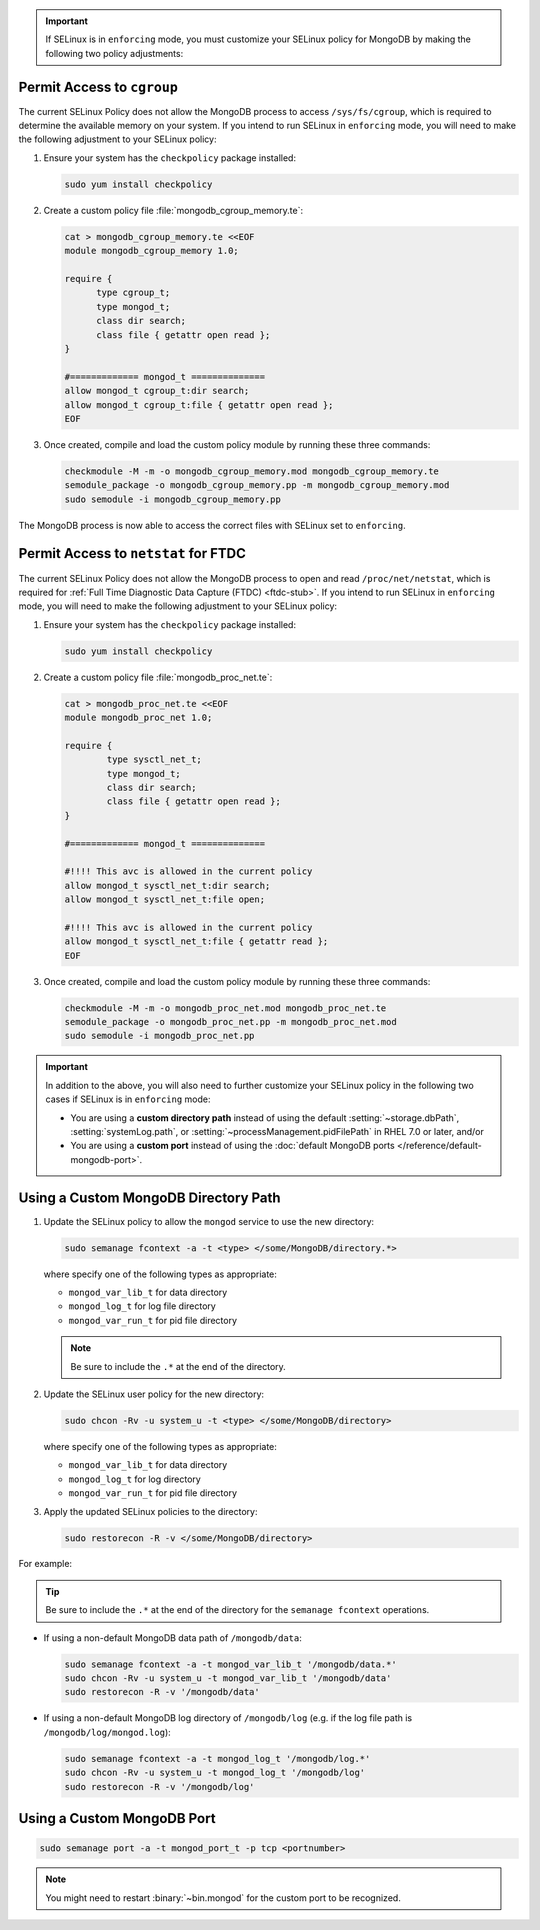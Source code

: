 .. important::

   If SELinux is in ``enforcing`` mode, you must customize your SELinux
   policy for MongoDB by making the following two policy adjustments:

Permit Access to ``cgroup``
+++++++++++++++++++++++++++

The current SELinux Policy does not allow the MongoDB process to
access ``/sys/fs/cgroup``, which is required to determine
the available memory on your system. If you intend to run SELinux in
``enforcing`` mode, you will need to make the following adjustment
to your SELinux policy:

#. Ensure your system has the ``checkpolicy`` package installed:

   .. code-block:: bash

      sudo yum install checkpolicy

#. Create a custom policy file :file:`mongodb_cgroup_memory.te`:

   .. code-block:: bash

      cat > mongodb_cgroup_memory.te <<EOF
      module mongodb_cgroup_memory 1.0;

      require {
            type cgroup_t;
            type mongod_t;
            class dir search;
            class file { getattr open read };
      }

      #============= mongod_t ==============
      allow mongod_t cgroup_t:dir search;
      allow mongod_t cgroup_t:file { getattr open read };
      EOF

#. Once created, compile and load the custom policy module by
   running these three commands:

   .. code-block:: bash

      checkmodule -M -m -o mongodb_cgroup_memory.mod mongodb_cgroup_memory.te
      semodule_package -o mongodb_cgroup_memory.pp -m mongodb_cgroup_memory.mod
      sudo semodule -i mongodb_cgroup_memory.pp

The MongoDB process is now able to access the correct files with
SELinux set to ``enforcing``.

Permit Access to ``netstat`` for FTDC
+++++++++++++++++++++++++++++++++++++

The current SELinux Policy does not allow the MongoDB process to open
and read ``/proc/net/netstat``, which is required for
:ref:`Full Time Diagnostic Data Capture (FTDC) <ftdc-stub>`.
If you intend to run SELinux in
``enforcing`` mode, you will need to make the following adjustment
to your SELinux policy:

#. Ensure your system has the ``checkpolicy`` package installed:

   .. code-block:: bash

      sudo yum install checkpolicy

#. Create a custom policy file :file:`mongodb_proc_net.te`:

   .. code-block:: bash

      cat > mongodb_proc_net.te <<EOF
      module mongodb_proc_net 1.0;

      require {
              type sysctl_net_t;
              type mongod_t;
              class dir search;
              class file { getattr open read };
      }
 
      #============= mongod_t ==============

      #!!!! This avc is allowed in the current policy
      allow mongod_t sysctl_net_t:dir search;
      allow mongod_t sysctl_net_t:file open;

      #!!!! This avc is allowed in the current policy
      allow mongod_t sysctl_net_t:file { getattr read };
      EOF

#. Once created, compile and load the custom policy module by
   running these three commands:

   .. code-block:: bash

      checkmodule -M -m -o mongodb_proc_net.mod mongodb_proc_net.te
      semodule_package -o mongodb_proc_net.pp -m mongodb_proc_net.mod
      sudo semodule -i mongodb_proc_net.pp

.. important::

   In addition to the above, you will also need to further customize
   your SELinux policy in the following two cases if SELinux is in
   ``enforcing`` mode:

   - You are using a **custom directory path** instead of using the
     default :setting:`~storage.dbPath`, :setting:`systemLog.path`, or
     :setting:`~processManagement.pidFilePath` in RHEL 7.0 or later,
     and/or

   - You are using a **custom port** instead of using the :doc:`default MongoDB ports
     </reference/default-mongodb-port>`.

Using a Custom MongoDB Directory Path
+++++++++++++++++++++++++++++++++++++

#. Update the SELinux policy to allow the ``mongod`` service
   to use the new directory:

   .. code-block:: bash

      sudo semanage fcontext -a -t <type> </some/MongoDB/directory.*>

   where specify one of the following types as appropriate:

   - ``mongod_var_lib_t`` for data directory

   - ``mongod_log_t`` for log file directory

   - ``mongod_var_run_t`` for pid file directory

   .. note::

      Be sure to include the ``.*`` at the end of the directory.

#. Update the SELinux user policy for the new directory:

   .. code-block:: bash

      sudo chcon -Rv -u system_u -t <type> </some/MongoDB/directory>

   where specify one of the following types as appropriate:

   - ``mongod_var_lib_t`` for data directory

   - ``mongod_log_t`` for log directory

   - ``mongod_var_run_t`` for pid file directory

#. Apply the updated SELinux policies to the directory:

   .. code-block:: bash

      sudo restorecon -R -v </some/MongoDB/directory>

For example:

.. tip::

   Be sure to include the ``.*`` at the end of the directory for the
   ``semanage fcontext`` operations.

- If using a non-default MongoDB data path of ``/mongodb/data``:

  .. code-block:: bash

     sudo semanage fcontext -a -t mongod_var_lib_t '/mongodb/data.*'
     sudo chcon -Rv -u system_u -t mongod_var_lib_t '/mongodb/data'
     sudo restorecon -R -v '/mongodb/data'

- If using a non-default MongoDB log directory of ``/mongodb/log``
  (e.g. if the log file path is ``/mongodb/log/mongod.log``):

  .. code-block:: bash

     sudo semanage fcontext -a -t mongod_log_t '/mongodb/log.*'
     sudo chcon -Rv -u system_u -t mongod_log_t '/mongodb/log'
     sudo restorecon -R -v '/mongodb/log' 


Using a Custom MongoDB Port
+++++++++++++++++++++++++++

.. code-block:: bash

   sudo semanage port -a -t mongod_port_t -p tcp <portnumber>

.. note::

   You might need to restart :binary:`~bin.mongod` for the custom port
   to be recognized.
